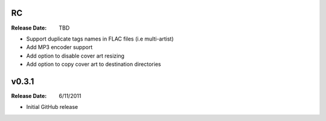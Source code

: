 .. flacsync // (c) 2011, Patrick C. McGinty
   flacsync[@]tuxcoder[dot]com

RC
==========
:Release Date: TBD

* Support duplicate tags names in FLAC files (i.e multi-artist)
* Add MP3 encoder support
* Add option to disable cover art resizing
* Add option to copy cover art to destination directories

v0.3.1
==========
:Release Date: 6/11/2011

* Initial GitHub release
